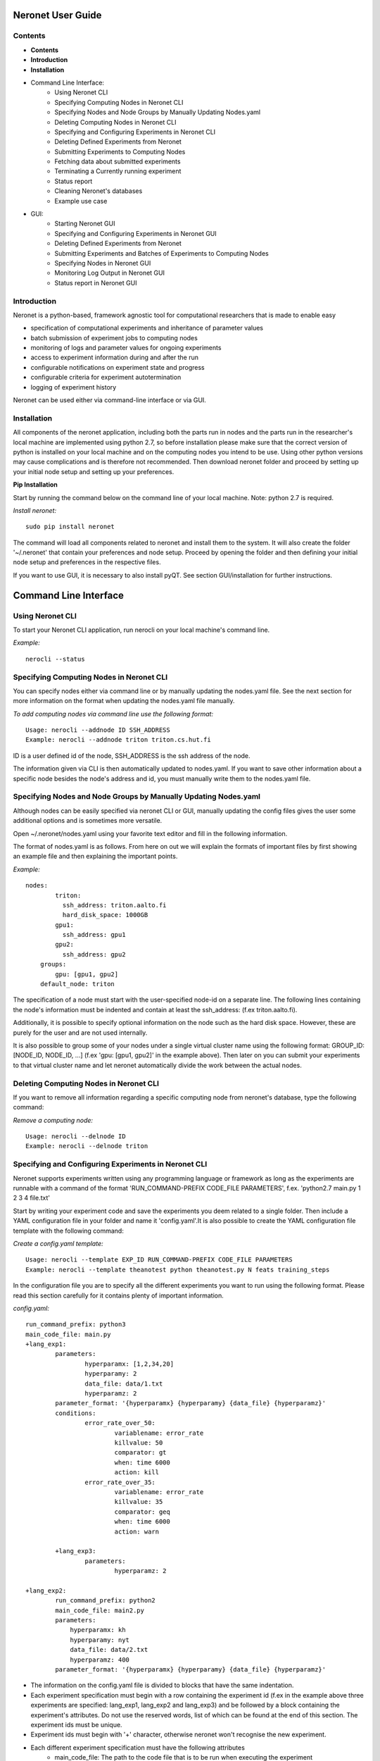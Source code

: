 ==================
Neronet User Guide
==================

Contents
--------


- **Contents**
- **Introduction**
- **Installation**
- Command Line Interface:
	- Using Neronet CLI
	- Specifying Computing Nodes in Neronet CLI
	- Specifying Nodes and Node Groups by Manually Updating Nodes.yaml
	- Deleting Computing Nodes in Neronet CLI
	- Specifying and Configuring Experiments in Neronet CLI
	- Deleting Defined Experiments from Neronet
	- Submitting Experiments to Computing Nodes
	- Fetching data about submitted experiments
	- Terminating a Currently running experiment
	- Status report
	- Cleaning Neronet's databases
	- Example use case
- GUI:
	- Starting Neronet GUI
	- Specifying and Configuring Experiments in Neronet GUI
	- Deleting Defined Experiments from Neronet
	- Submitting Experiments and Batches of Experiments to Computing Nodes
	- Specifying Nodes in Neronet GUI
	- Monitoring Log Output in Neronet GUI
	- Status report in Neronet GUI


Introduction
------------

Neronet is a python-based, framework agnostic tool for computational researchers that is made to enable easy

- specification of computational experiments and inheritance of parameter values
- batch submission of experiment jobs to computing nodes
- monitoring of logs and parameter values for ongoing experiments
- access to experiment information during and after the run
- configurable notifications on experiment state and progress
- configurable criteria for experiment autotermination
- logging of experiment history

Neronet can be used either via command-line interface or via GUI.


Installation
------------

All components of the neronet application, including both the parts run in nodes and the parts run in the researcher's local machine are implemented using python 2.7, so before installation please make sure that the correct version of python is installed on your local machine and on the computing nodes you intend to be use. Using other python versions may cause complications and is therefore not recommended. Then download neronet folder and proceed by setting up your initial node setup and setting up your preferences.

**Pip Installation**

Start by running the command below on the command line of your local machine. Note: python 2.7 is required.

*Install neronet:*
::
	sudo pip install neronet

The command will load all components related to neronet and install them to the system. It will also create the folder '~/.neronet' that contain your preferences and node setup. Proceed by opening the folder and then defining your initial node setup and preferences in the respective files.

If you want to use GUI, it is necessary to also install pyQT. See section GUI/installation for further instructions.

======================
Command Line Interface
======================

Using Neronet CLI
--------------------

To start your Neronet CLI application, run nerocli on your local machine's command line.

*Example:*
::
	nerocli --status


Specifying Computing Nodes in Neronet CLI
----------------------------------

You can specify nodes either via command line or by manually updating the nodes.yaml file. See the next section for more information on the format when updating the nodes.yaml file manually.

*To add computing nodes via command line use the following format:*
::
	Usage: nerocli --addnode ID SSH_ADDRESS
	Example: nerocli --addnode triton triton.cs.hut.fi


ID is a user defined id of the node, SSH_ADDRESS is the ssh address of the node.

The information given via CLI is then automatically updated to nodes.yaml. If you want to save other information about a specific node besides the node's address and id, you must manually write them to the nodes.yaml file.


Specifying Nodes and Node Groups by Manually Updating Nodes.yaml
-------------------------------------------------------------------------

Although nodes can be easily specified via neronet CLI or GUI, manually updating the config files gives the user some additional options and is sometimes more versatile.

Open ~/.neronet/nodes.yaml using your favorite text editor and fill in the following information.

The format of nodes.yaml is as follows. From here on out we will explain the formats of important files by first showing an example file and then explaining the important points.

*Example:*
::
    nodes:
	    triton:
	      ssh_address: triton.aalto.fi
	      hard_disk_space: 1000GB
	    gpu1:
	      ssh_address: gpu1
	    gpu2:
	      ssh_address: gpu2
	groups:
	    gpu: [gpu1, gpu2]
	default_node: triton
	



The specification of a node must start with the user-specified node-id on a separate line. The following lines containing the node's information must be indented and contain at least the ssh_address: (f.ex  triton.aalto.fi).

Additionally, it is possible to specify optional information on the node such as the hard disk space. However, these are purely for the user and are not used internally.

It is also possible to group some of your nodes under a single virtual cluster name using the following format: GROUP_ID: [NODE_ID, NODE_ID, ...] (f.ex 'gpu: [gpu1, gpu2]' in the example above). Then later on you can submit your experiments to that virtual cluster name and let neronet automatically divide the work between the actual nodes.


Deleting Computing Nodes in Neronet CLI
---------------------------------------

If you want to remove all information regarding a specific computing node from neronet's database, type the following command:

*Remove a computing node:*
::
    Usage: nerocli --delnode ID
    Example: nerocli --delnode triton
	


Specifying and Configuring Experiments in Neronet CLI
-----------------------------------------------------

Neronet supports experiments written using any programming language or framework as long as the experiments are runnable with a command of the format 'RUN_COMMAND-PREFIX CODE_FILE PARAMETERS', f.ex. 'python2.7 main.py 1 2 3 4 file.txt'

Start by writing your experiment code and save the experiments you deem related to a single folder. Then include a YAML configuration file in your folder and name it 'config.yaml'.It is also possible to create the YAML configuration file template with the following command:

*Create a config.yaml template:*
::
	Usage: nerocli --template EXP_ID RUN_COMMAND-PREFIX CODE_FILE PARAMETERS
	Example: nerocli --template theanotest python theanotest.py N feats training_steps


In the configuration file you are to specify all the different experiments you want to run using the following format. Please read this section carefully for it contains plenty of important information.

*config.yaml:*
::
	run_command_prefix: python3
	main_code_file: main.py
	+lang_exp1:
		parameters:
			hyperparamx: [1,2,34,20]
			hyperparamy: 2
			data_file: data/1.txt
			hyperparamz: 2
		parameter_format: '{hyperparamx} {hyperparamy} {data_file} {hyperparamz}'
		conditions:
			error_rate_over_50:
				variablename: error_rate
				killvalue: 50
				comparator: gt
				when: time 6000
				action: kill
			error_rate_over_35:
				variablename: error_rate
				killvalue: 35
				comparator: geq
				when: time 6000
				action: warn

		+lang_exp3:
			parameters:
				hyperparamz: 2

	+lang_exp2:
		run_command_prefix: python2
		main_code_file: main2.py
		parameters:
		    hyperparamx: kh
		    hyperparamy: nyt
		    data_file: data/2.txt
		    hyperparamz: 400
		parameter_format: '{hyperparamx} {hyperparamy} {data_file} {hyperparamz}'


- The information on the config.yaml file is divided to blocks that have the same indentation.
- Each experiment specification must begin with a row containing the experiment id (f.ex in the example above three experiments are specified: lang_exp1, lang_exp2 and lang_exp3) and be followed by a block containing the experiment's attributes. Do not use the reserved words, list of which can be found at the end of this section. The experiment ids must be unique.
- Experiment ids must begin with '+' character, otherwise neronet won't recognise the new experiment.
- Each different experiment specification must have the following attributes
	- main_code_file: The path to the code file that is to be run when executing the experiment
	- run_command_prefix: The prefix of the run command f.ex 'python2'
	- parameters: This attribute is followed by a block containing all the unique parameters of this specific experiment. Parameter names can be arbitrary.
	- parameter_format: Specifies the order in which the parameters are given to the experiment code file in the form of a string. Write the attribute value within single quotes. Parameter names written within braces will be replaced by their values defined in the *parameters* section. F.ex in the example above lang_exp2 --parameter_format defines a parameter string 'kh nyt data/2.txt 400'. You can escape braces and special characters with backslashes in case your parameter names contain braces.
	- The experiments must be runnable with a command of the form 'RUN_COMMAND_PREFIX MAIN_CODE_FILE PARAMETER_STRING' F.ex in the example above lang_exp2 must be runnable with the command 'python2 main2.py kh nyt data/2.txt 400'**

- Additionally, if you want neronet to autoterminate an experiment or give you a warning under certain circumstances you can use the conditions-attribute. Neronet supports warnings and autotermination based on a variable exceeding, falling below or reaching a predetermined value. The conditions-attribute must be followed by a block containing the specifications of the conditions and actions to perform
	- Start by giving a unique ID to your condition. f.ex in the example above 'lang_exp1' has two conditions set: 'error_rate_over_50' and 'error_rate_over_35'. Do not use the reserved words, list of which can be found at the end of this section. Then specify the following attributes on the following block.
	- variablename: This is the name of the variable you want to monitor
	- killvalue: This is the value to which you want neronet to compare the monitored variable
	- comparator: Either 'gt' (greater that), 'lt' (less than), 'eq' (equal to), 'geq' (greater than or equal to) or 'leq' (less than or equal to). Use 'gt' if you want a warning when the value of the variable monitored exceeds killvalue, 'lt' if you want a warning when the variable falls below killvalue and 'eq' if you want a warning when the variable reaches killvalue.
 	- when: The value of this attribute can be either 'immediately' or 'time MINUTES' where MINUTES is the time interval in minutes after which the warning condition is checked and action performed.
 	- action: Specifies what you want neronet to do when the warning condition is fulfilled. The value of this attribute is either 'kill' (if you want the experiment to be terminated when the warning condition is fulfilled) or 'warn' (if you want to see a warning message when the condition is fullfilled)
 	- The log output from the experiment code must contain rows of the format: 'VARIABLENAME VALUE'. So that neronet is able to follow the variable values. F.ex. in the example above the log output of lang_exp1 must contain rows of the form 'error_rate 24.3334', 'error_rate 49', 'error_rate 67.01', etc... The row must not contain anything else.
- If multiple experiments have the same attribute values, it is not necessary to re-write every attribute for every experiment. The experiments defined in inner blocks automatically inherit all the attribute values specified in outer blocks. For example in the example above 'lang_exp1' and 'lang_exp2' inherit the run_command_prefix, main_code_file and logoutput values from the outmost block and lang_exp3 inherits all the parameter values from lang_exp1. If you don't want to inherit a specific value, just specify it again in the inner block and it is automatically overwritten. For example in the example above lang_exp3 uses different hyperparamz and parameter_format values than its parent lang_exp1.
- If you place multiple parameter values within brackets and separated by a comma (like in the example above lang_exp1 -- hyperparamx: [1,2,34,20])Neronet will automatically generate different experiments for each value specified within brackets. (f.ex lang_exp1 would be run with the parameters '1 2 data/1.txt 2', '2 2 data/1.txt 2', '34 2 data/1.txt 2' and '20 2 data/1.txt 2')

After your experiment folder contains the config file of the correct format and all the code and parameter files, you can then submit the folder to your Neronet application with the following command.

*Submit the experiment folder to neronet locally:*
::
	Usage: nerocli --addexp FOLDER
	Example: nerocli --addexp ~/experiments/lang_exp

**Reserved Words:**
::
	run_command_prefix
	main_code_file
	parameters
	parameter_format
	conditions
	variablename
	killvalue
	comparator
	when
	action
	



Deleting Defined Experiments from Neronet
-----------------------------------------

To delete a specified experiment from your Neronet application's database you can use the following command.

*Example:*
::
	nerocli --delexp EXPERIMENT_ID

Using the command above doesn't delete the experiment folder or any files within it. It only removes the experiment's information from Neronet's database and if the experiment is running, terminates it. It also doesn't affect the experiment's child experiments.


Submitting Experiments to Computing Nodes
-----------------------------------------

The following command will submit an experiment to a specified computing node.

*Submit an experiment to a computing node:*
::
	Usage: nerocli --submit EXPERIMENT_ID CLUSTER_ID 
	Example: nerocli --submit lang_exp triton 


EXPERIMENT_ID is the name of the experiment you are about to submit.

CLUSTER_ID can be any node id or node group id specified in the nodes.yaml file or via CLI or GUI.
If you have specified a default node in preferences.yaml (see *Installation*), you can leave CLUSTER_ID blank to automatically submit your experiments to the specified default node. F.ex 'submit lang_exp'.


Fetching data about submitted experiments
-----------------------------------------

To see the current state of the submitted experiments it is necessary to first fetch the data from nodes. In Neronet CLI this is done by typing the following command:

::
    nerocli --fetch

After that you can see the current state of your experiments by typing:

::
    nerocli --status


Terminating a Currently running experiment
------------------------------------------

If you need to manually terminate an experiment thst is currently running in a node, type the following command

*Terminate an experiment:*
::
    nerocli --terminate EXPERIMENT_ID
    
 

Status report
-------------

The status command gives status information regarding configurations and any
specified nodes and experiments.

*Example:*
::
	Usage: nerocli --status [ARGS]


ARGS can refer to experiment or node IDs.

*Overall status:*
::
	nerocli --status

The command above will print the overall status information. That is, printing the number of experiments with each of the different experiment states, the list of defined nodes and their current states and finally the list of experiments and their current states.

*Experiment status:*
::
	nerocli --status lang_exp3

*Node status:*
::
	Usage: nerocli --status CLUSTER_ID
	Example nerocli --status triton
	
Cleaning Neronet's databases
----------------------------

If you want to remove all data currently existing in neronet's databases, that is all specified experiments, their results and information on computing nodes, type the following command:

*Clean neronet's databases*
::
    nerocli --clean


Example use case
----------------
Assume we have folder ``~/mytheanotest`` which contains an experiment named
``script.py`` and we want to submit it to ``kosh.aalto.fi`` to be run
there. We proceed as follows:

Define a node where the experiment is to be run:
``nerocli --addnode kosh kosh.aalto.fi``

Neronet requires some information about each experiment, which is why we
create the file ``~/mytheanotest/config.yaml`` with the following content::

		```
		collection: None
		run_command_prefix: 'python'
		main_code_file: 'script.py'
		outputs: 'results'
		parameters_format: '{N} {feats} {training_steps}'
		theanotest:
		    parameters:
		        N: 400
		        feats: 784
		        training_steps: 10000
		```

Now we let Neronet know about the experiment by registering it:
``nerocli --addexp ~/mytheanotest``

Finally, we submit the experiment to be run in the node:
``nerocli --submit theanotest kosh``

Before submitting of course you need to make sure that all the dependencies
of the experiment file are available in the node.

While the experiment is running we can check its status by first fetching information:
``nerocli --fetch``

And then checking the status with:
``nerocli --status theanotest``

Eventually the experiment state will show as ``finished`` and the results will be
synced to the ``~/.neronet/results/theanotest`` folder.


===
GUI
===

**Installation**
As pyqt is not included with pip, it is required to be installed from package manager.
You can download QT for python with ``apt-get install python-qt4``
Make sure you have configured path correctly. You can check you current path with 
``import sys
print sys.path``

Gui is included in pip install. You can open gui by typing ``nerogui``

**Specify nodes**
Specify nodes by writing nodes short name to node name field.
Write nodes address and select its type from dropdown menu and hit add node to add it.


**Specify experiments**
Specify experiments by pressing "Add experiment"
A dialog should open. Navigate to the folder where your experiment is configured (the one containing config.yaml) and hit open.
If specifying the experiment was successful, the table of experiments will be updated.

You can also drag and drop multiple folders to the NeroGUI window to add them.


**Submit experiments**

You can submit experiments by selecting experiment and folder and hitting submit button.

**Submit batches of experiments**

You can select multiple experiments by holding ctrl and pressing every experiment you want to send.
After selecting the experiments, choose node and hit submit.

**Experiment status report**

Selecting an experiment will update log view with the information associated with experiment.

**Node status report**

Selecting a node will update log view with the information associated with node.

**Accessing status folder**

You can get into the folder where experiment is defined by double clicking the experiment.

**Fetch data from nodes**

Hit refresh to update status(es) of the experiment(s).

**Deleting experiments**

You can delete experiments by selecting experiment(s) and pressing delete key

**Manipulating experiments table**

Right clicking will open menu where you can select parameters which you want to view.
By pressing headers you can sort your experiments.

**Plotting experiments**

You can plot some function of your experiment by pressing the experiment and selecting plots in plot-tab.

**Creating a new experiment**

Navigate to experiment tab and type command you wish to run your experiment f.ex "python test.py x y". Program will create you a template config.yaml.

**Duplicate experiment**

Select experiment and press duplicate buton in experiment-tab.
